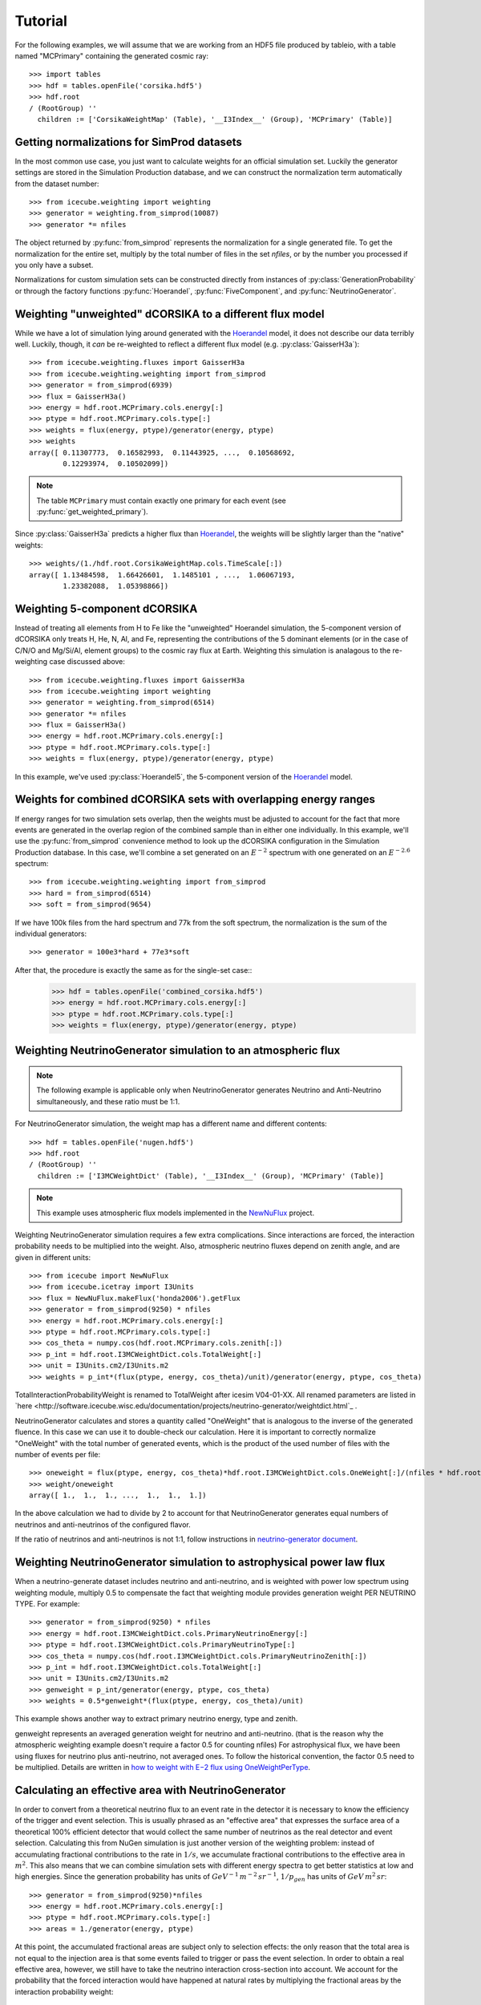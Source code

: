 
Tutorial
--------

For the following examples, we will assume that we are working from an HDF5
file produced by tableio, with a table named "MCPrimary" containing the
generated cosmic ray::

	>>> import tables
	>>> hdf = tables.openFile('corsika.hdf5')
	>>> hdf.root
	/ (RootGroup) ''
	  children := ['CorsikaWeightMap' (Table), '__I3Index__' (Group), 'MCPrimary' (Table)]

Getting normalizations for SimProd datasets
^^^^^^^^^^^^^^^^^^^^^^^^^^^^^^^^^^^^^^^^^^^

.. py:currentmodule:: icecube.weighting.weighting

In the most common use case, you just want to calculate weights for an
official simulation set. Luckily the generator settings are stored in the
Simulation Production database, and we can construct the normalization term
automatically from the dataset number::

	>>> from icecube.weighting import weighting
	>>> generator = weighting.from_simprod(10087)
	>>> generator *= nfiles

The object returned by :py:func:`from_simprod` represents the normalization for
a single generated file. To get the normalization for the entire set, multiply
by the total number of files in the set `nfiles`, or by the number you
processed if you only have a subset.

Normalizations for custom simulation sets can be constructed directly from
instances of :py:class:`GenerationProbability` or through the factory functions
:py:func:`Hoerandel`, :py:func:`FiveComponent`, and :py:func:`NeutrinoGenerator`.

Weighting "unweighted" dCORSIKA to a different flux model
^^^^^^^^^^^^^^^^^^^^^^^^^^^^^^^^^^^^^^^^^^^^^^^^^^^^^^^^^

.. py:currentmodule:: icecube.weighting.fluxes

While we have a lot of simulation lying around generated with the Hoerandel_
model, it does not describe our data terribly well. Luckily, though, it *can*
be re-weighted to reflect a different flux model (e.g. :py:class:`GaisserH3a`)::

	>>> from icecube.weighting.fluxes import GaisserH3a
	>>> from icecube.weighting.weighting import from_simprod
	>>> generator = from_simprod(6939)
	>>> flux = GaisserH3a()
	>>> energy = hdf.root.MCPrimary.cols.energy[:]
	>>> ptype = hdf.root.MCPrimary.cols.type[:]
	>>> weights = flux(energy, ptype)/generator(energy, ptype)
	>>> weights
	array([ 0.11307773,  0.16582993,  0.11443925, ...,  0.10568692,
	        0.12293974,  0.10502099])

.. py:currentmodule:: icecube.weighting

.. note:: The table ``MCPrimary`` must contain exactly one primary for each
          event (see :py:func:`get_weighted_primary`).

.. py:currentmodule:: icecube.weighting.fluxes

Since :py:class:`GaisserH3a` predicts a higher flux than Hoerandel_, the weights
will be slightly larger than the "native" weights::

	>>> weights/(1./hdf.root.CorsikaWeightMap.cols.TimeScale[:])
	array([ 1.13484598,  1.66426601,  1.1485101 , ...,  1.06067193,
	        1.23382088,  1.05398866])

Weighting 5-component dCORSIKA
^^^^^^^^^^^^^^^^^^^^^^^^^^^^^^

Instead of treating all elements from H to Fe like the "unweighted" Hoerandel
simulation, the 5-component version of dCORSIKA only treats H, He, N, Al, and
Fe, representing the contributions of the 5 dominant elements (or in the case
of C/N/O and Mg/Si/Al, element groups) to the cosmic ray flux at Earth. Weighting
this simulation is analagous to the re-weighting case discussed above::

	>>> from icecube.weighting.fluxes import GaisserH3a
	>>> from icecube.weighting import weighting
	>>> generator = weighting.from_simprod(6514)
	>>> generator *= nfiles
	>>> flux = GaisserH3a()
	>>> energy = hdf.root.MCPrimary.cols.energy[:]
	>>> ptype = hdf.root.MCPrimary.cols.type[:]
	>>> weights = flux(energy, ptype)/generator(energy, ptype)

In this example, we've used :py:class:`Hoerandel5`, the 5-component version of
the Hoerandel_ model.

Weights for combined dCORSIKA sets with overlapping energy ranges
^^^^^^^^^^^^^^^^^^^^^^^^^^^^^^^^^^^^^^^^^^^^^^^^^^^^^^^^^^^^^^^^^

If energy ranges for two simulation sets overlap, then the weights must be
adjusted to account for the fact that more events are generated in the overlap
region of the combined sample than in either one individually. In this example,
we'll use the :py:func:`from_simprod` convenience method to look up the
dCORSIKA configuration in the Simulation Production database. In this case,
we'll combine a set generated on an :math:`E^{-2}` spectrum with one generated
on an :math:`E^{-2.6}` spectrum::

	>>> from icecube.weighting.weighting import from_simprod
	>>> hard = from_simprod(6514)
	>>> soft = from_simprod(9654)

If we have 100k files from the hard spectrum and 77k from the soft spectrum,
the normalization is the sum of the individual generators::

	>>> generator = 100e3*hard + 77e3*soft

After that, the procedure is exactly the same as for the single-set case::
	>>> hdf = tables.openFile('combined_corsika.hdf5')
	>>> energy = hdf.root.MCPrimary.cols.energy[:]
	>>> ptype = hdf.root.MCPrimary.cols.type[:]
	>>> weights = flux(energy, ptype)/generator(energy, ptype)

Weighting NeutrinoGenerator simulation to an atmospheric flux
^^^^^^^^^^^^^^^^^^^^^^^^^^^^^^^^^^^^^^^^^^^^^^^^^^^^^^^^^^^^^

.. note:: The following example is applicable only when NeutrinoGenerator generates Neutrino and Anti-Neutrino simultaneously, and these ratio must be 1:1.

For NeutrinoGenerator simulation, the weight map has a different name and
different contents::

	>>> hdf = tables.openFile('nugen.hdf5')
	>>> hdf.root
	/ (RootGroup) ''
	  children := ['I3MCWeightDict' (Table), '__I3Index__' (Group), 'MCPrimary' (Table)]

.. note:: This example uses atmospheric flux models implemented in the `NewNuFlux <http://code.icecube.wisc.edu/svn/sandbox/cweaver/NewNuFlux/>`_ project.

Weighting NeutrinoGenerator simulation requires a few extra complications.
Since interactions are forced, the interaction probability needs to be
multiplied into the weight. Also, atmospheric neutrino fluxes depend on zenith
angle, and are given in different units::

	>>> from icecube import NewNuFlux
	>>> from icecube.icetray import I3Units
	>>> flux = NewNuFlux.makeFlux('honda2006').getFlux
	>>> generator = from_simprod(9250) * nfiles
	>>> energy = hdf.root.MCPrimary.cols.energy[:]
	>>> ptype = hdf.root.MCPrimary.cols.type[:]
	>>> cos_theta = numpy.cos(hdf.root.MCPrimary.cols.zenith[:])
	>>> p_int = hdf.root.I3MCWeightDict.cols.TotalWeight[:]
	>>> unit = I3Units.cm2/I3Units.m2
	>>> weights = p_int*(flux(ptype, energy, cos_theta)/unit)/generator(energy, ptype, cos_theta)

TotalInteractionProbabilityWeight is renamed to TotalWeight after icesim V04-01-XX.
All renamed parameters are listed in `here <http://software.icecube.wisc.edu/documentation/projects/neutrino-generator/weightdict.html`_ .

NeutrinoGenerator calculates and stores a quantity called "OneWeight" that is
analogous to the inverse of the generated fluence. In this case we can use it
to double-check our calculation. Here it is important to correctly normalize
"OneWeight" with the total number of generated events, which is the product of
the used number of files with the number of events per file::

	>>> oneweight = flux(ptype, energy, cos_theta)*hdf.root.I3MCWeightDict.cols.OneWeight[:]/(nfiles * hdf.root.I3MCWeightDict.cols.NEvents[:]/2)
	>>> weight/oneweight
	array([ 1.,  1.,  1., ...,  1.,  1.,  1.])

In the above calculation we had to divide by 2 to account for that
NeutrinoGenerator generates equal numbers of neutrinos and anti-neutrinos of
the configured flavor. 

If the ratio of neutrinos and anti-neutrinos is not 1:1, follow instructions in `neutrino-generator document <http://software.icecube.wisc.edu/documentation/projects/neutrino-generator/weightdict.html#oneweightpertype>`_.


Weighting NeutrinoGenerator simulation to astrophysical power law flux
^^^^^^^^^^^^^^^^^^^^^^^^^^^^^^^^^^^^^^^^^^^^^^^^^^^^^^^^^^^^^^^^^^^^^^

When a neutrino-generate dataset includes neutrino and anti-neutrino, and is weighted with power low spectrum using weighting module, multiply 0.5 to compensate the fact that weighting module provides generation weight PER NEUTRINO TYPE. For example::

	>>> generator = from_simprod(9250) * nfiles
	>>> energy = hdf.root.I3MCWeightDict.cols.PrimaryNeutrinoEnergy[:] 
	>>> ptype = hdf.root.I3MCWeightDict.cols.PrimaryNeutrinoType[:]
	>>> cos_theta = numpy.cos(hdf.root.I3MCWeightDict.cols.PrimaryNeutrinoZenith[:])
	>>> p_int = hdf.root.I3MCWeightDict.cols.TotalWeight[:]
	>>> unit = I3Units.cm2/I3Units.m2
	>>> genweight = p_int/generator(energy, ptype, cos_theta)
	>>> weights = 0.5*genweight*(flux(ptype, energy, cos_theta)/unit)

This example shows another way to extract primary neutrino energy, type and zenith.

genweight represents an averaged generation weight for neutrino and anti-neutrino.
(that is the reason why the atmospheric weighting example doesn't require a factor 0.5 for counting nfiles)
For astrophysical flux, we have been using fluxes for neutrino plus anti-neutrino, not averaged ones.
To follow the historical convention, the factor 0.5 need to be multiplied.
Details are written in `how to weight with E−2 flux using OneWeightPerType <http://software.icecube.wisc.edu/documentation/projects/neutrino-generator/weightdict.html#oneweightpertype>`_.


Calculating an effective area with NeutrinoGenerator
^^^^^^^^^^^^^^^^^^^^^^^^^^^^^^^^^^^^^^^^^^^^^^^^^^^^

In order to convert from a theoretical neutrino flux to an event rate in the
detector it is necessary to know the efficiency of the trigger and event
selection. This is usually phrased as an "effective area" that expresses the
surface area of a theoretical 100% efficient detector that would collect the
same number of neutrinos as the real detector and event selection. Calculating
this from NuGen simulation is just another version of the weighting problem:
instead of accumulating fractional contributions to the rate in :math:`1/s`, we
accumulate fractional contributions to the effective area in :math:`m^2`. This
also means that we can combine simulation sets with different energy spectra to
get better statistics at low and high energies. Since
the generation probability has units of :math:`GeV^{-1} \, m^{-2} \, sr^{-1}`,
:math:`1/p_{gen}` has units of :math:`GeV \, m^{2} \, sr`::

	>>> generator = from_simprod(9250)*nfiles
	>>> energy = hdf.root.MCPrimary.cols.energy[:]
	>>> ptype = hdf.root.MCPrimary.cols.type[:]
	>>> areas = 1./generator(energy, ptype)

At this point, the accumulated fractional areas are subject only to selection effects:
the only reason that the total area is not equal to the injection area is that some
events failed to trigger or pass the event selection. In order to obtain a real effective
area, however, we still have to take the neutrino interaction cross-section into account.
We account for the probability that the forced interaction would have happened at natural
rates by multiplying the fractional areas by the interaction probability weight::

	>>> areas *= hdf.root.I3MCWeightDict.cols.TotalWeight[:]

To obtain the effective area in :math:`m^2`, we fill :math:`p_{int}/p_{gen}`
into a histogram, and divide the contents of each bin by its width in primary
energy and solid angle. For example, to calculate the effective area averaged
over the whole sky (i.e. solid angle :math:`4\pi`)::

	>>> energy_bins = numpy.logspace(3, 6, 21)
	>>> binwidth = 4*numpy.pi*numpy.diff(energy_bins)
	>>> area = numpy.histogram(energy, weights=areas, bins=energy_bins)[0]/binwidth

or in zenith bands::
	>>> zenith = numpy.cos(hdf.root.MCPrimary.cols.zenith[:])
	>>> zenith_bins = numpy.linspace(-1, 1, 11)
	>>> binwidth = 2*numpy.pi*reduce(numpy.multiply, numpy.meshgrid(numpy.diff(energy_bins), numpy.diff(zenith_bins), indexing='ij'))
	>>> area = numpy.histogramdd(numpy.vstack((energy, zenith)).T, weights=areas, bins=(energy_bins, zenith_bins))[0]/binwidth

Because :py:func:`from_simprod` returns separate generation probabilities for
neutrinos and anti-neutrinos, the effective area calculated this way is the
*sum* of the neutrino and anti-neutrino effective areas. You can obtain the
specific effective area for neutrinos or anti-neutrinos by filling only
neutrino or anti-neutrino events into the histograms above.

.. note::
	The quantity usually called the "effective area" in IceCube analyses is the
	*average* of the neutrino and anti-neutrino effective areas. Since NuGen
	generates equal numbers of neutrino and anti-neutrino events, you can divide
	by 2 to get an average effective area.

.. _Hoerandel: http://dx.doi.org/10.1016/S0927-6505(02)00198-6
